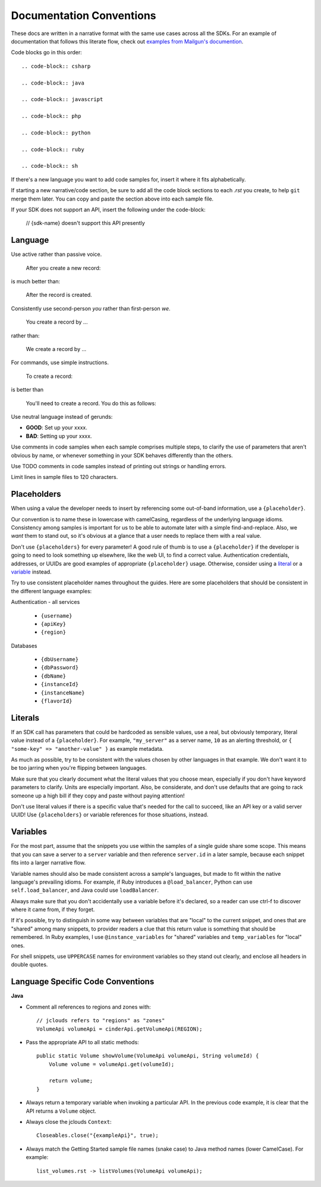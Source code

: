 Documentation Conventions
=========================

These docs are written in a narrative format with the same use cases across all the SDKs. For an example of documentation that follows this literate flow, check out `examples from Mailgun's documention`_.

.. _examples from Mailgun's documention: http://documentation.mailgun.com/quickstart.html#sending-messages

Code blocks go in this order::

  .. code-block:: csharp

  .. code-block:: java

  .. code-block:: javascript

  .. code-block:: php

  .. code-block:: python

  .. code-block:: ruby

  .. code-block:: sh

If there's a new language you want to add code samples for, insert it where it fits alphabetically.

If starting a new narrative/code section, be sure to add all the code block sections to each `.rst` you create, to help ``git`` merge them later. You can copy and paste the section above into each sample file.

If your SDK does not support an API, insert the following under the code-block:

  // {sdk-name} doesn't support this API presently

Language
--------

Use active rather than passive voice.

    After you create a new record:

is much better than:

    After the record is created.

Consistently use second-person `you` rather than first-person `we`.

    You create a record by ...

rather than:

    We create a record by ...

For commands, use simple instructions.

    To create a record:

is better than

    You'll need to create a record. You do this as follows:

Use neutral language instead of gerunds:

* **GOOD**: Set up your xxxx.
* **BAD**: Setting up your xxxx.

Use comments in code samples when each sample comprises multiple steps, to clarify the use of parameters that aren't obvious by name, or whenever something in your SDK behaves differently than the others.

Use TODO comments in code samples instead of printing out strings or handling errors.

Limit lines in sample files to 120 characters.

Placeholders
------------

When using a value the developer needs to insert by referencing some out-of-band information, use a ``{placeholder}``.

Our convention is to name these in lowercase with camelCasing, regardless of the underlying language idioms. Consistency among samples is important for us to be able to automate later with a simple find-and-replace. Also, we *want* them to stand out, so it's obvious at a glance that a user needs to replace them with a real value.

Don't use ``{placeholders}`` for every parameter! A good rule of thumb is to use a ``{placeholder}`` if the developer is going to need to look something up elsewhere, like the web UI, to find a correct value. Authentication credentials, addresses, or UUIDs are good examples of appropriate ``{placeholder}`` usage. Otherwise, consider using a literal_ or a variable_ instead.

Try to use consistent placeholder names throughout the guides. Here are some placeholders that should be consistent in the different language examples:

Authentication - all services

 * ``{username}``
 * ``{apiKey}``
 * ``{region}``

Databases

 * ``{dbUsername}``
 * ``{dbPassword}``
 * ``{dbName}``
 * ``{instanceId}``
 * ``{instanceName}``
 * ``{flavorId}``

.. _literal:

Literals
--------

If an SDK call has parameters that could be hardcoded as sensible values, use a real, but obviously temporary, literal value instead of a ``{placeholder}``. For example, ``"my_server"`` as a server name, ``10`` as an alerting threshold, or ``{ "some-key" => "another-value" }`` as example metadata.

As much as possible, try to be consistent with the values chosen by other languages in that example. We don't want it to be too jarring when you're flipping between languages.

Make sure that you clearly document what the literal values that you choose mean, especially if you don't have keyword parameters to clarify. Units are especially important. Also, be considerate, and don't use defaults that are going to rack someone up a high bill if they copy and paste without paying attention!

Don't use literal values if there is a specific value that's needed for the call to succeed, like an API key or a valid server UUID! Use ``{placeholders}`` or variable references for those situations, instead.

.. _variable:

Variables
---------

For the most part, assume that the snippets you use within the samples of a single guide share some scope. This means that you can save a server to a ``server`` variable and then reference ``server.id`` in a later sample, because each snippet fits into a larger narrative flow.

Variable names should also be made consistent across a sample's languages, but made to fit within the native language's prevailing idioms. For example, if Ruby introduces a ``@load_balancer``, Python can use ``self.load_balancer``, and Java could use ``loadBalancer``.

Always make sure that you don't accidentally use a variable before it's declared, so a reader can use ctrl-f to discover where it came from, if they forget.

If it's possible, try to distinguish in some way between variables that are "local" to the current snippet, and ones that are "shared" among many snippets, to provider readers a clue that this return value is something that should be remembered. In Ruby examples, I use ``@instance_variables`` for "shared" variables and ``temp_variables`` for "local" ones.

For shell snippets, use ``UPPERCASE`` names for environment variables so they stand out clearly, and enclose all headers in double quotes.

Language Specific Code Conventions
----------------------------------

**Java**

* Comment all references to regions and zones with::

    // jclouds refers to "regions" as "zones"  
    VolumeApi volumeApi = cinderApi.getVolumeApi(REGION);

  
* Pass the appropriate API to all static methods::

    public static Volume showVolume(VolumeApi volumeApi, String volumeId) {
        Volume volume = volumeApi.get(volumeId);

        return volume;
    }

* Always return a temporary variable when invoking a particular API. In the previous code example, it is clear that the API returns a  ``Volume`` object.

* Always close the jclouds ``Context``::

    Closeables.close("{exampleApi}", true);

* Always match the Getting Started sample file names (snake case) to Java method names (lower CamelCase). For example::

    list_volumes.rst -> listVolumes(VolumeApi volumeApi);
    
